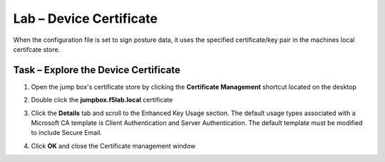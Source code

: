 Lab – Device Certificate
------------------------------------------------

When the configuration file is set to sign posture data, it uses the specified certificate/key pair in the machines local certifcate store.

Task – Explore the Device Certificate
~~~~~~~~~~~~~~~~~~~~~~~~~~~~~~~~~~~~~~~~~~

#. Open the jump box's certificate store by clicking the **Certificate Management** shortcut located on the desktop

   |image7|

#. Double click the **jumpbox.f5lab.local** certificate

   |image8|

#. Click the **Details** tab and scroll to the Enhanced Key Usage section.  The default usage types associated with a Microsoft CA template is Client Authentication and Server Authentication.  The default template must be modified to include Secure Email. 

   |image9|

#. Click **OK** and close the Certificate management window 


.. |image7| image:: /_static/class1/module5/image007.png
.. |image8| image:: /_static/class1/module5/image008.png
.. |image9| image:: /_static/class1/module5/image009.png


